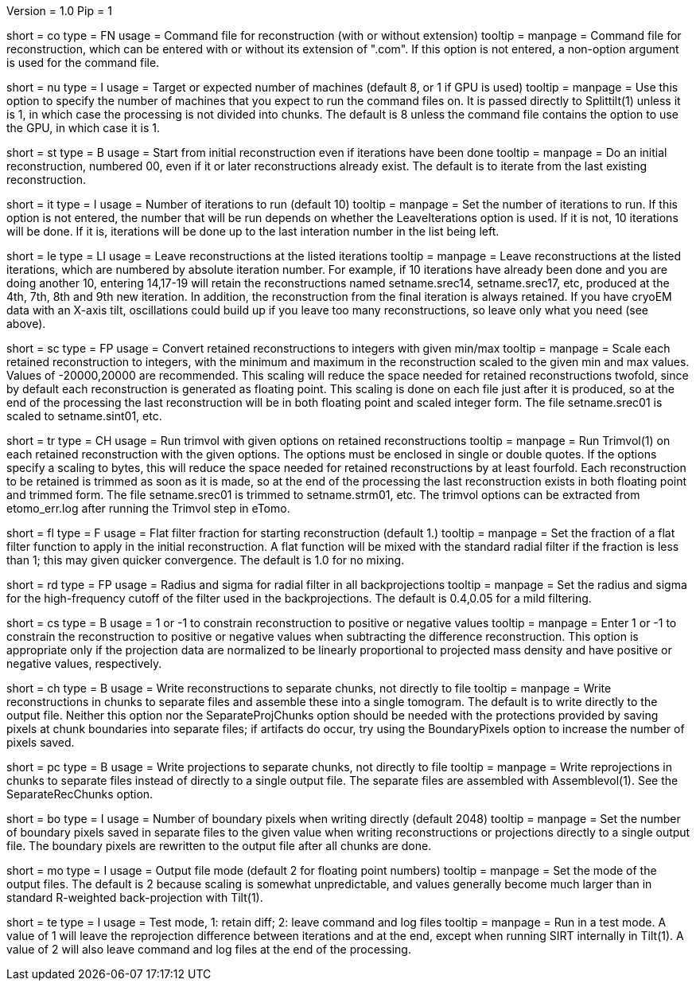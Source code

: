 Version = 1.0
Pip = 1

[Field = CommandFile]
short = co
type = FN
usage = Command file for reconstruction (with or without extension)
tooltip =
manpage = Command file for reconstruction, which can be entered with or
without its extension of ".com".  If this option is not entered, a non-option
argument is used for the command file.

[Field = NumberOfProcessors]
short = nu
type = I
usage = Target or expected number of machines (default 8, or 1 if GPU is used)
tooltip =
manpage = Use this option to specify the number of machines that you expect to
run the command files on.  It is passed directly to Splittilt(1) unless it is
1, in which case the processing is not divided into chunks.  The default is
8 unless the command file contains the option to use the GPU, in which case it
is 1.

[Field = StartFromZero]
short = st
type = B
usage = Start from initial reconstruction even if iterations have been done
tooltip =
manpage = Do an initial reconstruction, numbered 00, even if it or later 
reconstructions already exist.  The default is to iterate from the last
existing reconstruction.

[Field = IterationsToRun]
short = it
type = I
usage = Number of iterations to run (default 10)
tooltip =
manpage = Set the number of iterations to run.  If this option is not entered,
the number that will be run depends on whether the LeaveIterations option is
used.  If it is not, 10 iterations will be done.  If it is, iterations will be
done up to the last interation number in the list being left.

[Field = LeaveIterations]
short = le
type = LI
usage = Leave reconstructions at the listed iterations
tooltip =
manpage = Leave reconstructions at the listed iterations, which are numbered
by absolute iteration number.  For example, if 10 iterations have already been
done and you are doing another 10, entering 14,17-19 will retain the
reconstructions named setname.srec14, setname.srec17, etc, produced at the
4th, 7th, 8th and 9th new iteration.  In addition, the reconstruction from the
final iteration is always retained.  If you have cryoEM data with an X-axis
tilt, oscillations could build up if you leave too many reconstructions, so
leave only what you need (see above).

[Field = ScaleToInteger]
short = sc
type = FP
usage = Convert retained reconstructions to integers with given min/max
tooltip =
manpage = Scale each retained reconstruction to integers, with the minimum and
maximum in the reconstruction scaled to the given min and max values.  
Values of -20000,20000 are recommended.  This scaling
will reduce the space needed for retained reconstructions twofold, since by
default each reconstruction is generated as floating point.  This scaling is
done on each file just after it is produced, so at the end of the processing
the last reconstruction will be in both floating point and scaled integer
form.  The file setname.srec01 is scaled to setname.sint01, etc.

[Field = TrimvolOptions]
short = tr
type = CH
usage = Run trimvol with given options on retained reconstructions
tooltip =
manpage = Run Trimvol(1) on each retained reconstruction with the given
options.  The options must be enclosed in single or double quotes.  If the
options specify
a scaling to bytes, this will reduce the space needed for retained
reconstructions by at least fourfold.  Each reconstruction to be retained is
trimmed as soon as it is made, so at the end of the processing the last
reconstruction exists in both floating point and trimmed form.  The file
setname.srec01 is trimmed to setname.strm01, etc.  The trimvol options can
be extracted from etomo_err.log after running the Trimvol step in eTomo.

[Field = FlatFilterFraction]
short = fl
type = F
usage = Flat filter fraction for starting reconstruction (default 1.)
tooltip =
manpage = Set the fraction of a flat filter function to apply in the initial
reconstruction.  A flat function will be mixed with the standard radial filter
if the fraction is less than 1; this may given quicker convergence. 
The default is 1.0 for no mixing.

[Field = RadiusAndSigma]
short = rd
type = FP
usage = Radius and sigma for radial filter in all backprojections
tooltip =
manpage = Set the radius and sigma for the high-frequency cutoff of the filter
used in the backprojections.  The default is 0.4,0.05 for a mild filtering.

[Field = ConstrainSign]
short = cs
type = B
usage = 1 or -1 to constrain reconstruction to positive or negative values
tooltip =
manpage = Enter 1 or -1 to constrain the reconstruction to positive or
negative values when subtracting the
difference reconstruction.  This option is
appropriate only if the projection data are normalized to be linearly
proportional to projected mass density and have positive or negative values,
respectively.

[Field = SeparateRecChunks]
short = ch
type = B
usage = Write reconstructions to separate chunks, not directly to file
tooltip =
manpage = Write reconstructions in chunks to separate files and assemble these
into a single tomogram.  The default is to write directly to the output file.
Neither this option nor the SeparateProjChunks option should be needed
with the protections provided by saving pixels at chunk boundaries into
separate files; if artifacts do occur, try using the BoundaryPixels option to
increase the number of pixels saved.

[Field = SeparateProjChunks]
short = pc
type = B
usage = Write projections to separate chunks, not directly to file
tooltip =
manpage = Write reprojections in chunks to separate files instead of directly
to a single output file.  The separate files are assembled with
Assemblevol(1).  See the SeparateRecChunks option.

[Field = BoundaryPixels]
short = bo
type = I
usage = Number of boundary pixels when writing directly (default 2048)
tooltip =
manpage = Set the number of boundary pixels saved in separate files to the
given value when writing reconstructions or projections directly to a single
output file.  The boundary pixels are rewritten to the output file after all
chunks are done.

[Field = OutputMode]
short = mo
type = I
usage = Output file mode (default 2 for floating point numbers)
tooltip =
manpage = Set the mode of the output files.  The default is 2 because scaling
is somewhat unpredictable, and values generally become much larger than in
standard R-weighted back-projection with Tilt(1).

[Field = TestMode]
short = te
type = I
usage = Test mode, 1: retain diff; 2: leave command and log files
tooltip =
manpage = Run in a test mode.  A value of 1 will leave the 
reprojection difference between iterations and at the end,
except when running SIRT internally in Tilt(1).  A value of 2 will
also leave command and log files at the end of the processing.


